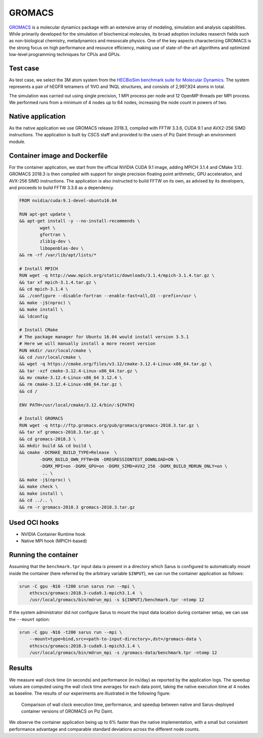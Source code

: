 *******
GROMACS
*******

`GROMACS <http://www.gromacs.org/>`_ is a molecular dynamics package with an
extensive array of modeling, simulation and analysis capabilities. While
primarily developed for the simulation of biochemical molecules, its broad
adoption includes reaserch fields such as non-biological chemistry, metadynamics
and mesoscale physics. One of the key aspects characterizing GROMACS is the
strong focus on high performance and resource efficiency, making use of
state-of-the-art algorithms and optimized low-level programming techniques for
CPUs and GPUs.

Test case
=========
As test case, we select the 3M atom system from the `HECBioSim benchmark suite
for Molecular Dynamics <http://www.hecbiosim.ac.uk/benchmarks>`_. The system
represents a pair of hEGFR tetramers of 1IVO and 1NQL structures, and consists
of 2,997,924 atoms in total.

The simulation was carried out using single precision, 1 MPI process per node
and 12 OpenMP threads per MPI process. We performed runs from a minimum of 4
nodes up to 64 nodes, increasing the node count in powers of two.

Native application
==================
As the native application we use GROMACS release 2018.3, compiled with FFTW
3.3.6, CUDA 9.1 and AVX2-256 SIMD instructions. The application is built by CSCS
staff and provided to the users of Piz Daint through an environment module.

Container image and Dockerfile
==============================
For the container application, we start from the official NVIDIA CUDA 9.1 image,
adding MPICH 3.1.4 and CMake 3.12. GROMACS 2018.3 is then compiled with support
for single precision floating point arithmetic, GPU acceleration, and AVX-256
SIMD instructions. The application is also instructed to build FFTW on its own,
as advised by its developers, and proceeds to build FFTW 3.3.8 as a dependency.

.. code-block:: docker

   FROM nvidia/cuda:9.1-devel-ubuntu16.04

   RUN apt-get update \
   && apt-get install -y --no-install-recommends \
           wget \
           gfortran \
           zlib1g-dev \
           libopenblas-dev \
   && rm -rf /var/lib/apt/lists/*

   # Install MPICH
   RUN wget -q http://www.mpich.org/static/downloads/3.1.4/mpich-3.1.4.tar.gz \
   && tar xf mpich-3.1.4.tar.gz \
   && cd mpich-3.1.4 \
   && ./configure --disable-fortran --enable-fast=all,O3 --prefix=/usr \
   && make -j$(nproc) \
   && make install \
   && ldconfig

   # Install CMake
   # The package manager for Ubuntu 16.04 would install version 3.5.1
   # Here we will manually install a more recent version
   RUN mkdir /usr/local/cmake \
   && cd /usr/local/cmake \
   && wget -q https://cmake.org/files/v3.12/cmake-3.12.4-Linux-x86_64.tar.gz \
   && tar -xzf cmake-3.12.4-Linux-x86_64.tar.gz \
   && mv cmake-3.12.4-Linux-x86_64 3.12.4 \
   && rm cmake-3.12.4-Linux-x86_64.tar.gz \
   && cd /

   ENV PATH=/usr/local/cmake/3.12.4/bin/:${PATH}

   # Install GROMACS
   RUN wget -q http://ftp.gromacs.org/pub/gromacs/gromacs-2018.3.tar.gz \
   && tar xf gromacs-2018.3.tar.gz \
   && cd gromacs-2018.3 \
   && mkdir build && cd build \
   && cmake -DCMAKE_BUILD_TYPE=Release  \
           -DGMX_BUILD_OWN_FFTW=ON -DREGRESSIONTEST_DOWNLOAD=ON \
           -DGMX_MPI=on -DGMX_GPU=on -DGMX_SIMD=AVX2_256 -DGMX_BUILD_MDRUN_ONLY=on \
            .. \
   && make -j$(nproc) \
   && make check \
   && make install \
   && cd ../.. \
   && rm -r gromacs-2018.3 gromacs-2018.3.tar.gz

Used OCI hooks
==============
* NVIDIA Container Runtime hook
* Native MPI hook (MPICH-based)

Running the container
=====================
Assuming that the ``benchmark.tpr`` input data is present in a directory which
Sarus is configured to automatically mount inside the container (here referred
by the arbitrary variable ``$INPUT``), we can run the container application as
follows:

.. code-block:: bash

   srun -C gpu -N16 -t200 srun sarus run --mpi \
       ethcscs/gromacs:2018.3-cuda9.1-mpich3.1.4  \
       /usr/local/gromacs/bin/mdrun_mpi -s ${INPUT}/benchmark.tpr -ntomp 12

If the system administrator did not configure Sarus to mount the input data
location during container setup, we can use the ``--mount`` option:

.. code-block:: bash

   srun -C gpu -N16 -t200 sarus run --mpi \
       --mount=type=bind,src=<path-to-input-directory>,dst=/gromacs-data \
       ethcscs/gromacs:2018.3-cuda9.1-mpich3.1.4 \
       /usr/local/gromacs/bin/mdrun_mpi -s /gromacs-data/benchmark.tpr -ntomp 12

Results
=======
We measure wall clock time (in seconds) and performance (in ns/day) as reported
by the application logs. The speedup values are computed using the wall clock
time averages for each data point, taking the native execution time at 4 nodes
as baseline. The results of our experiments are illustrated in the following
figure:

.. _fig-gromacs-results:

.. figure:: gromacs-results.*
   :scale: 100%
   :alt: GROMACS results

   Comparison of wall clock execution time, performance, and speedup between native
   and Sarus-deployed container versions of GROMACS on Piz Daint.

We observe the container application being up to 6% faster than the native
implementation, with a small but consistent performance advantage and comparable
standard deviations across the different node counts.
